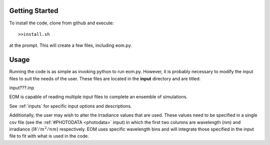 .. _gettingstarted:

===============
Getting Started
===============
To install the code, clone from github and execute::

  >>install.sh

at the prompt.  This will create a few files, including
eom.py.

========
Usage
========

Running the code is as simple as invoking python to run eom.py.
However, it is probably necessary to modify the input files to suit
the needs of the user. These files are located in the **input**
directory and are titled:

input???.inp

EOM is capable of reading multiple input files to complete an
ensemble of simulations.

See :ref:`inputs` for specific input options and descriptions.

Additionally, the user may wish to alter the irradiance values that
are used.  These values need to be specified
in a single csv file
(see the :ref:`#PHOTODATA <photodata>` input)
in which the first two columns are wavelength (nm) and irradiance
(:math:`W/m^2/nm`)
respectively.  EOM uses specific wavelength bins and will integrate
those specified in the input file to fit with what is used
in the code.
